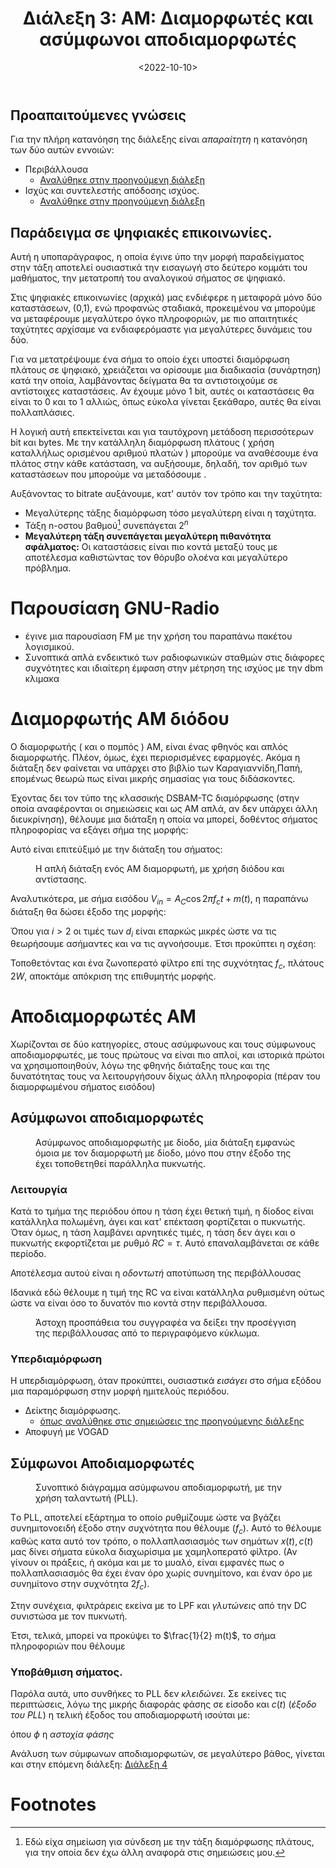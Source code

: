 #+TITLE: Διάλεξη 3: AM: Διαμορφωτές και ασύμφωνοι αποδιαμορφωτές
#+FILETAGS: lecture
#+DATE: <2022-10-10>
#+FILETAGS: lecture
#+COURSE: TLP1
#+INSTITUTION: A.U.Th

** Προαπαιτούμενες γνώσεις
Για την πλήρη κατανόηση της διάλεξης είναι /απαραίτητη/ η κατανόηση των δύο αυτών
εννοιών:
- Περιβάλλουσα
  - [[file:lec_TLP1_20221012.org][Αναλύθηκε στην προηγούμενη διάλεξη]]
- Ισχύς και συντελεστής απόδοσης ισχύος.
  - [[file:lec_TLP1_20221012.org][Αναλύθηκε στην προηγούμενη διάλεξη]]

** Παράδειγμα σε ψηφιακές επικοινωνίες.
#+begin_comment
- Δεν είναι τόσο για TLP1 αλλά συνδέει το αντικείμενο με μαθήματα επόμενων εξαμήνων.
#+end_comment

#+begin_note
Αυτή η υποπαράγραφος, η οποία έγινε ύπο την μορφή παραδείγματος στην τάξη
αποτελεί ουσιαστικά την εισαγωγή στο δεύτερο κομμάτι του μαθήματος, την
μετατροπή του αναλογικού σήματος σε ψηφιακό.
#+end_note

Στις ψηφιακές επικοινωνίες (αρχικά) μας ενδιέφερε η μεταφορά μόνο δύο
καταστάσεων, (0,1), ενώ προφανώς σταδιακά, προκειμένου να μπορούμε να
μεταφέρουμε μεγαλύτερο όγκο πληροφοριών, με πιο απαιτητικές ταχύτητες
αρχίσαμε να ενδιαφερόμαστε για μεγαλύτερες δυνάμεις του δύο.

Για να μετατρέψουμε ένα σήμα το οποίο έχει υποστεί διαμόρφωση πλάτους σε
ψηφιακό, χρειάζεται να ορίσουμε μια διαδικασία (συνάρτηση) κατά την οποία,
λαμβάνοντας δείγματα θα τα αντιστοιχούμε σε αντίστοιχες καταστάσεις. Αν έχουμε
μόνο 1 bit, αυτές οι καταστάσεις θα είναι το 0 και το 1 αλλιώς, όπως εύκολα
γίνεται ξεκάθαρο, αυτές θα είναι πολλαπλάσιες.


Η λογική αυτή επεκτείνεται και για ταυτόχρονη μετάδοση περισσότερων bit και bytes.
Με την κατάλληλη διαμόρφωση πλάτους ( χρήση καταλλήλως ορισμένου αριθμού πλατών )
μπορούμε να αναθέσουμε ένα πλάτος στην κάθε κατάσταση, να αυξήσουμε, δηλαδή, τον
αριθμό των καταστάσεων που μπορούμε να μεταδόσουμε .

Αυξάνοντας το bitrate αυξάνουμε, κατ' αυτόν τον τρόπο και την ταχύτητα:
- Μεγαλύτερης τάξης διαμόρφωση τόσο μεγαλύτερη είναι η ταχύτητα.
- Τάξη n-οστου βαθμού[fn:1] συνεπάγεται $2^n$
- *Μεγαλύτερη τάξη συνεπάγεται μεγαλύτερη πιθανότητα σφάλματος:* Οι καταστάσεις
  είναι πιο κοντά μεταξύ τους με αποτέλεσμα καθιστώντας τον θόρυβο ολοένα και
  μεγαλύτερο πρόβλημα.

* Παρουσίαση GNU-Radio
- έγινε μια παρουσίαση FM με την χρήση του παραπάνω πακέτου λογισμικού.
- Συνοπτικά απλά ενδεικτικό των ραδιοφωνικών σταθμών στις διάφορες συχνότητες
  και ιδιαίτερη έμφαση στην μέτρηση της ισχύος με την dbm κλιμακα


* Διαμορφωτής AM διόδου
#+begin_note
Ο διαμορφωτής ( και ο πομπός ) AM, είναι ένας φθηνός και απλός διαμορφωτής.
Πλέον, όμως, έχει περιορισμένες εφαρμογές. Ακόμα η διάταξη δεν φαίνεται να
υπάρχει στο βιβλίο των Καραγιαννίδη,Παπή, επομένως θεωρώ πως είναι μικρής
σημασίας για τους διδάσκοντες.
#+end_note

Έχοντας δει τον τύπο της κλασσικής DSBAM-TC διαμόρφωσης (στην οποία αναφέρονται
οι σημειώσεις και ως AM απλά, αν δεν υπάρχει άλλη διευκρίνηση), θέλουμε μια
διάταξη η οποία να μπορεί, δοθέντος σήματος πληροφορίας να εξάγει σήμα της
μορφής:

\begin{equation}
\label{eq:2}
V_{out} = [A_c + m(t)]\cos{\left(2\pi f_ct\right)}
\end{equation}

Αυτό είναι επιτεύξιμό με την διάταξη του σήματος:
#+CAPTION: Η απλή διάταξη ενός AM διαμορφωτή, με χρήση διόδου και αντίστασης.
[[file:course_tlp1_images/tlp1_lec4_diamorfotis.png]]

Αναλυτικότερα, με σήμα εισόδου $V_{in} = A_C\cos{2\pi f_ct} + m(t)$, η παραπάνω
διάταξη θα δώσει έξοδο της μορφής:

\begin{align}
\label{eq:4}
V_{out} = \sum_{i=1}^{\infty} d_iV_{in}^{i}
\end{align}

#+begin_comment
Όπως είναι προφανές, έγινε απλή ανάλυση στον αριστερό βρόχο και χρήση των
ιδιοτήτων της διόδου.
#+end_comment

Όπου για $i>2$ οι τιμές των $d_i$ είναι επαρκώς μικρές ώστε να τις θεωρήσουμε
ασήμαντες και να τις αγνοήσουμε. Έτσι προκύπτει η σχέση:

\begin{equation}
\label{eq:5}
V_{out} = 2d_2A_C\cos{2\pi f_ct}[\frac{d_1}{2d_2}+m(t)] + d_1m(t) + d_2m^2(t) + \frac{d_2A_c^2}{2}(1 + \cos{4\pi f_ct})
\end{equation}

Τοποθετόντας και ένα ζωνοπερατό φίλτρο επί της συχνότητας $f_c$, πλάτους $2W$,
αποκτάμε απόκριση της επιθυμητής μορφής.


* Αποδιαμορφωτές AM
Χωρίζονται σε δύο κατηγορίες, στους ασύμφωνους και τους σύμφωνους
αποδιαμορφωτές, με τους πρώτους να είναι πιο απλοί, και ιστορικά πρώτοι να
χρησιμοποιηθούν, λόγω της φθηνής διάταξης τους και της δυνατότητας τους να
λειτουργήσουν δίχως άλλη πληροφορία (πέραν του διαμορφωμένου σήματος εισόδου)

** Ασύμφωνοι αποδιαμορφωτές
#+CAPTION: Ασύμφωνος αποδιαμορφωτής με δίοδο, μία διάταξη εμφανώς όμοια με τον διαμορφωτή με δίοδο, μόνο που στην έξοδο της έχει τοποθετηθεί παράλληλα πυκνωτής.
[[file:course_tlp1_images/tlp1_lec4_asymfonosapodiamorfotis.png]]

*** Λειτουργία
Κατά το τμήμα της περιόδου όπου η τάση έχει θετική τιμή, η δίοδος είναι
κατάλληλα πολωμένη, άγει και κατ' επέκταση φορτίζεται ο πυκνωτής. Όταν όμως, η
τάση λαμβάνει αρνητικές τιμές, η τάση δεν άγει και ο πυκνωτής εκφορτίζεται με
ρυθμό $RC=\tau$. Αυτό επαναλαμβάνεται σε κάθε περίοδο.

Αποτέλεσμα αυτού είναι η /οδοντωτή/ αποτύπωση της περιβάλλουσας

Ιδανικά εδώ θέλουμε η τιμή της RC να είναι κατάλληλα ρυθμισμένη ούτως ώστε να
είναι όσο το δυνατόν πιο κοντά στην περιβάλλουσα.

#+CAPTION: Άστοχη προσπάθεια του συγγραφέα να δείξει την προσέγγιση της περιβάλλουσας από το περιγραφόμενο κύκλωμα. 
[[file:course_tlp1_images/tlp1_lec4_asymfonosapodiamorfotis-leitourgia.png]]

*** Υπερδιαμόρφωση
Η υπερδιαμόρφωση, όταν προκύπτει, ουσιαστικά /εισάγει/ στο σήμα εξόδου μια
παραμόρφωση στην μορφή ημιτελούς περιόδου.
- Δείκτης διαμόρφωσης.
  - [[file:lec_TLP1_20221003_Î´Î¹Î±Î»ÎµÎ¾Î·.org][όπως αναλύθηκε στις σημειώσεις της προηγούμενης διάλεξης]]
- Αποφυγή με VOGAD

** Σύμφωνοι Αποδιαμορφωτές
#+CAPTION: Συνοπτικό διάγραμμα ασύμφωνου αποδιαμορφωτή, με την χρήση ταλαντωτή (PLL).
[[file:course_tlp1_images/tlp1_lec4_symfonosapodiamorfotis.png]]

Tο PLL, αποτελεί εξάρτημα το οποίο ρυθμίζουμε ώστε να βγάζει συνημιτονοειδή
έξοδο στην συχνότητα που θέλουμε ($f_c$). Αυτό το θέλουμε καθώς κατα αυτό τον
τρόπο, ο πολλαπλασιασμός των σημάτων $x(t),c(t)$ μας δίνει σήματα εύκολα
διαχωρίσιμα με χαμηλοπερατό φίλτρο. (Αν γίνουν οι πράξεις, ή ακόμα και με το
μυαλό, είναι εμφανές πως ο πολλαπλασιασμός θα έχει έναν όρο χωρίς συνημίτονο,
και έναν όρο με συνημίτονο στην συχνότητα $2f_c$).


Στην συνέχεια, φιλτράρεις εκείνα με το LPF και /γλυτώνεις/ από την DC συνιστώσα με
τον πυκνωτή.

Έτσι, τελικά, μπορεί να προκύψει το $\frac{1}{2} m(t)$, το σήμα πληροφοριών που θέλουμε

  
*** Υποβάθμιση σήματος.
Παρόλα αυτά, υπο συνθήκες το PLL δεν /κλειδώνει/. Σε εκείνες τις περιπτώσεις, λόγω
της μικρής διαφοράς φάσης σε είσοδο και $c(t)$ (/έξοδο του PLL/) η τελική έξοδος
του αποδιαμορφωτή ισούται με:

\begin{equation}
\label{eq:1}
\frac{1}{2}[A_c+m(t)]\cos{\phi}
\end{equation}
όπου $\phi$ η /αστοχία φάσης/

#+begin_note
Ανάλυση των σύμφωνων αποδιαμορφωτών, σε μεγαλύτερο βάθος, γίνεται και στην
επόμενη διάλεξη: [[file:lec_TLP1_20221011.org][Διάλεξη 4]]
#+end_note
* Footnotes

[fn:1] Εδώ είχα σημείωση για σύνδεση με την τάξη διαμόρφωσης πλάτους, για την
οποία δεν έχω άλλη αναφορά στις σημειώσεις μου.
